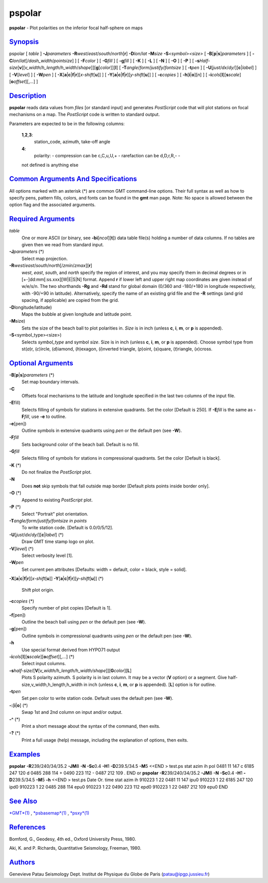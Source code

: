 *******
pspolar
*******


**pspolar** - Plot polarities on the inferior focal half-sphere on maps

`Synopsis <#toc1>`_
-------------------

pspolar [ *table* ] **-J**\ *parameters*
**-R**\ *west*/*east*/*south*/*north*\ [**r**\ ] **-D**\ *lon*/*lat*
**-M**\ *size* **-S**\ *<symbol><size>* [
**-B**\ [**p**\ \|\ **s**]\ *parameters* ] [
**-C**\ *lon*/*lat*\ [/*dash\_width*/*pointsize*] ] [ **-F**\ *color* ]
[ **-G**\ *fill* ] [ **-g**\ *fill* ] [ **-K** ] [ **-L** ] [ **-N** ] [
**-O** ] [ **-P** ] [
**-s**\ *Half-size*\ [**v**\ [[*v\_width*/*h\_length*/*h\_width*/*shape*]][\ **g**\ [*color*\ ]][**l**\ ]
[ **-T**\ *angle*/*form*/*justify*/*fontsize* ] [ **-t**\ *pen* ] [
**-U**\ [*just*/*dx*/*dy*/][**c**\ \|\ *label*] ] [ **-V**\ [*level*\ ]
] [ **-W**\ *pen* ] [
**-X**\ [**a**\ \|\ **c**\ \|\ **f**\ \|\ **r**][\ *x-shift*\ [**u**\ ]]
] [
**-Y**\ [**a**\ \|\ **c**\ \|\ **f**\ \|\ **r**][\ *y-shift*\ [**u**\ ]]
] [ **-c**\ *copies* ] [ **-h**\ [**i**\ \|\ **o**][*n*\ ] ] [
**-i**\ *cols*\ [**l**\ ][\ **s**\ *scale*][\ **o**\ *offset*][,\ *...*] ]

`Description <#toc2>`_
----------------------

**pspolar** reads data values from *files* [or standard input] and
generates *PostScript* code that will plot stations on focal mechanisms
on a map. The *PostScript* code is written to standard output.

Parameters are expected to be in the following columns:

    **1**,\ **2**,\ **3**:
        station\_code, azimuth, take-off angle
    **4**:
        polarity:
        - compression can be c,C,u,U,+
        - rarefaction can be d,D,r,R,-
        -

    not defined is anything else

`Common Arguments And Specifications <#toc3>`_
----------------------------------------------

All options marked with an asterisk (\*) are common GMT command-line
options. Their full syntax as well as how to specify pens, pattern
fills, colors, and fonts can be found in the **gmt** man page. Note: No
space is allowed between the option flag and the associated arguments.

`Required Arguments <#toc4>`_
-----------------------------

*table*
    One or more ASCII (or binary, see **-bi**\ [*ncol*\ ][**t**\ ]) data
    table file(s) holding a number of data columns. If no tables are
    given then we read from standard input.
**-J**\ *parameters* (\*)
    Select map projection.
**-R**\ *west*/*east*/*south*/*north*\ [/*zmin*/*zmax*][**r**\ ]
    *west*, *east*, *south*, and *north* specify the region of interest,
    and you may specify them in decimal degrees or in
    [+-]dd:mm[:ss.xxx][W\|E\|S\|N] format. Append **r** if lower left
    and upper right map coordinates are given instead of w/e/s/n. The
    two shorthands **-Rg** and **-Rd** stand for global domain (0/360
    and -180/+180 in longitude respectively, with -90/+90 in latitude).
    Alternatively, specify the name of an existing grid file and the
    **-R** settings (and grid spacing, if applicable) are copied from
    the grid.
**-D**\ longitude/latitude)
    Maps the bubble at given longitude and latitude point.
**-M**\ size)
    Sets the size of the beach ball to plot polarities in. *Size* is in
    inch (unless **c**, **i**, **m**, or **p** is appended).
**-S**\ <symbol\_type><size>)
    Selects *symbol\_type* and symbol *size*. Size is in inch (unless
    **c**, **i**, **m**, or **p** is appended). Choose symbol type from
    st(\ *a*)r, (*c*)ircle, (*d*)iamond, (*h*)exagon, (*i*)nverted
    triangle, (*p*)oint, (*s*)quare, (*t*)riangle, (*x*)cross.

`Optional Arguments <#toc5>`_
-----------------------------

**-B**\ [**p**\ \|\ **s**]\ *parameters* (\*)
    Set map boundary intervals.
**-C**
    Offsets focal mechanisms to the latitude and longitude specified in
    the last two columns of the input file.
**-E**\ fill)
    Selects filling of symbols for stations in extensive quadrants. Set
    the color [Default is 250]. If **-E**\ *fill* is the same as
    **-F**\ *fill*, use **-e** to outline.
**-e**\ [pen])
    Outline symbols in extensive quadrants using *pen* or the default
    pen (see **-W**).
**-F**\ *fill*
    Sets background color of the beach ball. Default is no fill.
**-G**\ *fill*
    Selects filling of symbols for stations in compressional quadrants.
    Set the color [Default is black].
**-K** (\*)
    Do not finalize the *PostScript* plot.
**-N**
    Does **not** skip symbols that fall outside map border [Default
    plots points inside border only].
**-O** (\*)
    Append to existing *PostScript* plot.
**-P** (\*)
    Select "Portrait" plot orientation.
**-T**\ *angle/form/justify/fontsize in points*
    To write station code. [Default is 0.0/0/5/12].
**-U**\ [*just*/*dx*/*dy*/][**c**\ \|\ *label*] (\*)
    Draw GMT time stamp logo on plot.
**-V**\ [*level*\ ] (\*)
    Select verbosity level [1].
**-W**\ *pen*
    Set current pen attributes [Defaults: width = default, color =
    black, style = solid].
**-X**\ [**a**\ \|\ **c**\ \|\ **f**\ \|\ **r**][\ *x-shift*\ [**u**\ ]]
**-Y**\ [**a**\ \|\ **c**\ \|\ **f**\ \|\ **r**][\ *y-shift*\ [**u**\ ]] (\*)
    Shift plot origin.
**-c**\ *copies* (\*)
    Specify number of plot copies [Default is 1].
**-f**\ [pen])
    Outline the beach ball using *pen* or the default pen (see **-W**).
**-g**\ [pen])
    Outline symbols in compressional quadrants using *pen* or the
    default pen (see **-W**).
**-h**
    Use special format derived from HYPO71 output
**-i**\ *cols*\ [**l**\ ][\ **s**\ *scale*][\ **o**\ *offset*][,\ *...*] (\*)
    Select input columns.
**-s**\ *half-size*/[**V**\ [*v\_width/h\_length/h\_width/shape*\ ]][\ **G**\ *color*][**L**\ ]
    Plots S polarity azimuth. S polarity is in last column. It may be a
    vector (**V** option) or a segment. Give
    half-size,v\_width,h\_length,h\_width in inch (unless **c**, **i**,
    **m**, or **p** is appended). [**L**\ ] option is for outline.
**-t**\ *pen*
    Set pen color to write station code. Default uses the default pen
    (see **-W**).
**-:**\ [**i**\ \|\ **o**] (\*)
    Swap 1st and 2nd column on input and/or output.
**-^** (\*)
    Print a short message about the syntax of the command, then exits.
**-?** (\*)
    Print a full usage (help) message, including the explanation of
    options, then exits.

`Examples <#toc6>`_
-------------------

**pspolar** **-R**\ 239/240/34/35.2 **-JM**\ 8 **-N** **-Sc**\ 0.4
**-H**\ 1 **-D**\ 239.5/34.5 **-M**\ 5 <<END > test.ps
stat azim ih pol
0481 11 147 c
6185 247 120 d
0485 288 114 +
0490 223 112 -
0487 212 109 .
END
or
**pspolar** **-R**\ 239/240/34/35.2 **-JM**\ 8 **-N** **-Sc**\ 0.4
**-H**\ 1 **-D**\ 239.5/34.5 **-M**\ 5 **-h** <<END > test.ps
Date Or. time stat azim ih
910223 1 22 0481 11 147 ipu0
910223 1 22 6185 247 120 ipd0
910223 1 22 0485 288 114 epu0
910223 1 22 0490 223 112 epd0
910223 1 22 0487 212 109 epu0
END

`See Also <#toc7>`_
-------------------

`*GMT*\ (1) <GMT.1.html>`_ , `*psbasemap*\ (1) <psbasemap.1.html>`_ ,
`*psxy*\ (1) <psxy.1.html>`_

`References <#toc8>`_
---------------------

Bomford, G., Geodesy, 4th ed., Oxford University Press, 1980.

Aki, K. and P. Richards, Quantitative Seismology, Freeman, 1980.

`Authors <#toc9>`_
------------------

Genevieve Patau
Seismology Dept.
Institut de Physique du Globe de Paris
(patau@ipgp.jussieu.fr)


